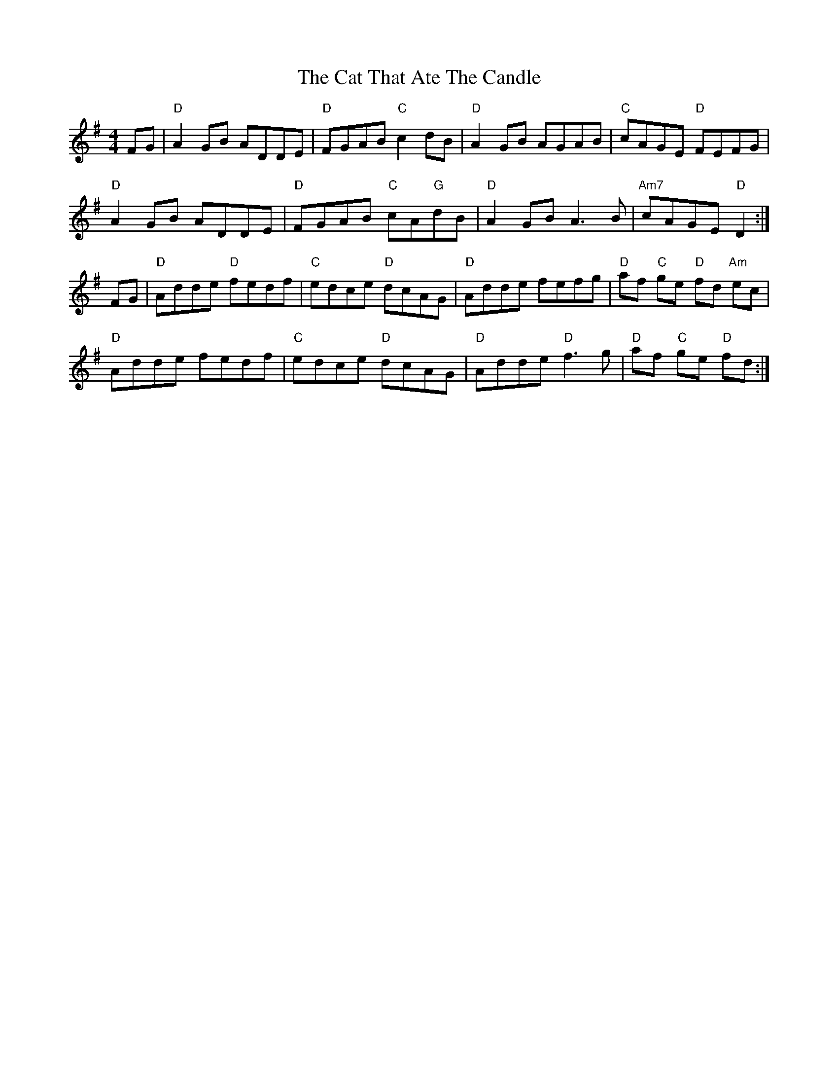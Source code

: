 X: 6505
T: Cat That Ate The Candle, The
R: reel
M: 4/4
K: Dmixolydian
FG|"D"A2 GB ADDE|"D"FGAB "C"c2 dB|"D"A2GB AGAB|"C"cAGE "D"FEFG|
"D"A2GB ADDE|"D"FGAB "C"cA"G"dB|"D"A2GB A3B|"Am7"cAGE "D"D2:|
FG|"D"Adde "D"fedf|"C"edce "D"dcAG|"D"Adde fefg|"D"af "C"ge "D"fd "Am"ec|
"D"Adde fedf|"C"edce "D"dcAG|"D"Adde "D"f3g|"D"af "C"ge "D"fd:|

